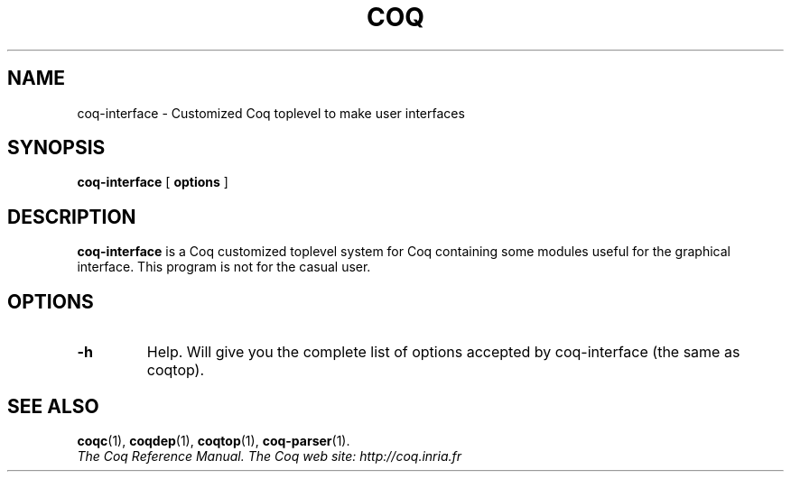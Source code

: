 .TH COQ 1 "April 25, 2001"

.SH NAME
coq\-interface \- Customized Coq toplevel to make user interfaces


.SH SYNOPSIS
.B coq-interface
[
.B options
]

.SH DESCRIPTION

.B coq-interface
is a Coq customized toplevel system for Coq containing some modules
useful for the graphical interface. This program is not for the casual
user.

.SH OPTIONS

.TP
.B \-h
Help. Will give you the complete list of options accepted by
coq-interface (the same as coqtop).

.SH SEE ALSO

.BR coqc (1),
.BR coqdep (1),
.BR coqtop (1),
.BR coq\-parser (1).
.br
.I
The Coq Reference Manual.
.I
The Coq web site: http://coq.inria.fr
